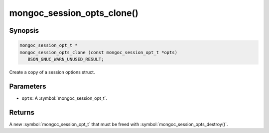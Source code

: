 .. _mongoc_session_opts_clone

mongoc_session_opts_clone()
===========================

Synopsis
--------

.. code-block:: c

  mongoc_session_opt_t *
  mongoc_session_opts_clone (const mongoc_session_opt_t *opts)
     BSON_GNUC_WARN_UNUSED_RESULT;

Create a copy of a session options struct.

Parameters
----------

* ``opts``: A :symbol:`mongoc_session_opt_t`.

Returns
-------

A new :symbol:`mongoc_session_opt_t` that must be freed with :symbol:`mongoc_session_opts_destroy()`.

.. only:: html

  .. include:: includes/seealso/session.txt
